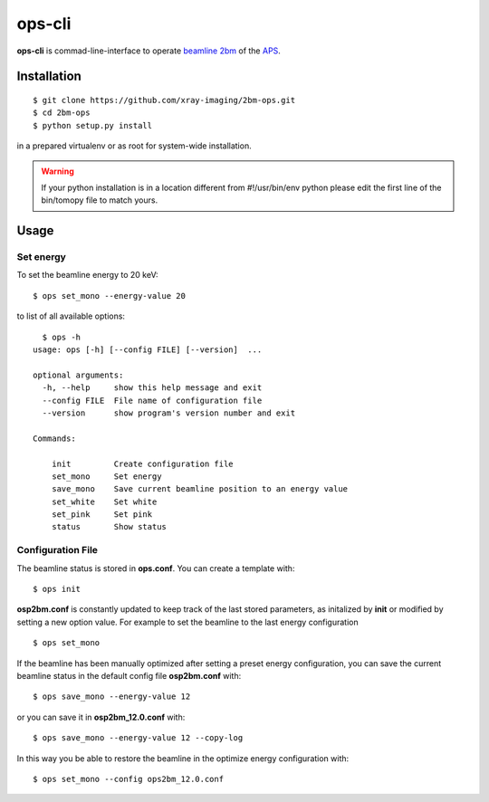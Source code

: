 =======
ops-cli
=======

**ops-cli** is commad-line-interface to operate `beamline 2bm <https://2bm-docs.readthedocs.io>`_ of the 
`APS <https://aps.anl.gov/>`_.


Installation
============

::

    $ git clone https://github.com/xray-imaging/2bm-ops.git
    $ cd 2bm-ops
    $ python setup.py install

in a prepared virtualenv or as root for system-wide installation.

.. warning:: If your python installation is in a location different from #!/usr/bin/env python please edit the first line of the bin/tomopy file to match yours.


Usage
=====

Set energy
-----------

To set the beamline energy to 20 keV::

    $ ops set_mono --energy-value 20 

to list of all available options::

    $ ops -h
  usage: ops [-h] [--config FILE] [--version]  ...

  optional arguments:
    -h, --help     show this help message and exit
    --config FILE  File name of configuration file
    --version      show program's version number and exit

  Commands:
    
      init         Create configuration file
      set_mono     Set energy
      save_mono    Save current beamline position to an energy value
      set_white    Set white
      set_pink     Set pink
      status       Show status

Configuration File
------------------

The beamline status is stored in **ops.conf**. You can create a template with::

    $ ops init

**osp2bm.conf** is constantly updated to keep track of the last stored parameters, as initalized by **init** or modified by setting a new option value. For example to set the beamline to the last energy configuration ::

    $ ops set_mono

If the beamline has been manually optimized after setting a preset energy configuration, you can save the current beamline status in the default config file **osp2bm.conf** with::  

    $ ops save_mono --energy-value 12

or you can save it in **osp2bm_12.0.conf** with::

    $ ops save_mono --energy-value 12 --copy-log

In this way you be able to restore the beamline in the optimize energy configuration with::

    $ ops set_mono --config ops2bm_12.0.conf
